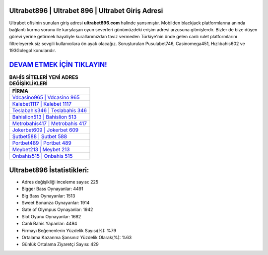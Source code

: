 ﻿Ultrabet896 | Ultrabet 896 | Ultrabet Giriş Adresi
===================================

.. image:: images/ultrabet-giris.jpg
   :width: 600
   
Ultrabet ofisinin sunulan giriş adresi **ultrabet896.com** halinde yansımıştır. Mobilden blackjack platformlarına anında bağlantı kurma sorunu ile karşılaşan oyun severleri günümüzdeki erişim adresi arzusuna gitmişlerdir. Bizler de bize düşen görevi yerine getirmek hayaliyle kurallarımızdan taviz vermeden Türkiye'nin önde gelen  canlı rulet platformlarını filtreleyerek siz sevgili kullanıcılara ön ayak olacağız. Soruşturulan Pusulabet746, Casinomega451, Hızlıbahis602 ve 193Golegol konularıdır.

`DEVAM ETMEK İÇİN TIKLAYIN! <https://cutt.ly/QwVVg2Vk>`_
==============

.. list-table:: **BAHİS SİTELERİ YENİ ADRES DEĞİŞİKLİKLERİ**
   :widths: 100
   :header-rows: 1

   * - FİRMA
   * - `Vdcasino965 | Vdcasino 965 <vdcasino965-vdcasino-965-vdcasino-giris-adresi.html>`_
   * - `Kalebet1117 | Kalebet 1117 <kalebet1117-kalebet-1117-kalebet-giris-adresi.html>`_
   * - `Teslabahis346 | Teslabahis 346 <teslabahis346-teslabahis-346-teslabahis-giris-adresi.html>`_	 
   * - `Bahislion513 | Bahislion 513 <bahislion513-bahislion-513-bahislion-giris-adresi.html>`_	 
   * - `Metrobahis417 | Metrobahis 417 <metrobahis417-metrobahis-417-metrobahis-giris-adresi.html>`_ 
   * - `Jokerbet609 | Jokerbet 609 <jokerbet609-jokerbet-609-jokerbet-giris-adresi.html>`_
   * - `Şutbet588 | Şutbet 588 <sutbet588-sutbet-588-sutbet-giris-adresi.html>`_	 
   * - `Portbet489 | Portbet 489 <portbet489-portbet-489-portbet-giris-adresi.html>`_
   * - `Meybet213 | Meybet 213 <meybet213-meybet-213-meybet-giris-adresi.html>`_
   * - `Onbahis515 | Onbahis 515 <onbahis515-onbahis-515-onbahis-giris-adresi.html>`_
	 
Ultrabet896 İstatistikleri:
===================================	 
* Adres değişikliği inceleme sayısı: 225
* Bigger Bass Oynayanlar: 4491
* Big Bass Oynayanlar: 1513
* Sweet Bonanza Oynayanlar: 1914
* Gate of Olympus Oynayanlar: 1942
* Slot Oyunu Oynayanlar: 1682
* Canlı Bahis Yapanlar: 4494
* Firmayı Beğenenlerin Yüzdelik Sayısı(%): %79
* Ortalama Kazanma Şansınız Yüzdelik Olarak(%): %63
* Günlük Ortalama Ziyaretçi Sayısı: 429

